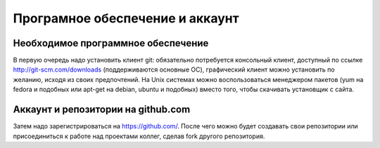========================================
Програмное обеспечение и аккаунт
========================================

Необходимое программное обеспечение
=============================

В первую очередь надо установить клиент git: обязательно потребуется консольный клиент, доступный по ссылке http://git-scm.com/downloads (поддерживаются основные ОС), графический клиент можно установить по желанию, исходя из своих предпочтений. На Unix системах можно воспользоваться менеджером пакетов (yum на fedora и подобных или apt-get на debian, ubuntu и подобных) вместо того, чтобы скачивать установщик с сайта.

Аккаунт и репозитории на github.com
=====================

Затем надо зарегистрироваться на https://github.com/. После чего можно будет создавать свои репозитории или присоединиться к работе над проектами коллег, сделав fork другого репозитория.
